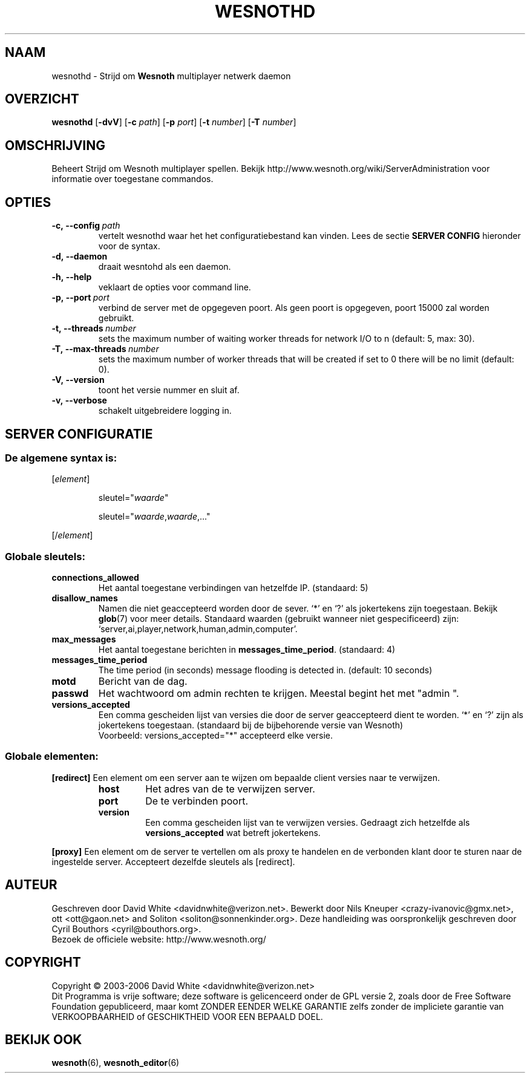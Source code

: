 .\" This program is free software; you can redistribute it and/or modify
.\" it under the terms of the GNU General Public License as published by
.\" the Free Software Foundation; either version 2 of the License, or
.\" (at your option) any later version.
.\"
.\" This program is distributed in the hope that it will be useful,
.\" but WITHOUT ANY WARRANTY; without even the implied warranty of
.\" MERCHANTABILITY or FITNESS FOR A PARTICULAR PURPOSE.  See the
.\" GNU General Public License for more details.
.\"
.\" You should have received a copy of the GNU General Public License
.\" along with this program; if not, write to the Free Software
.\" Foundation, Inc., 51 Franklin Street, Fifth Floor, Boston, MA  02110-1301  USA
.\"
.
.\"*******************************************************************
.\"
.\" This file was generated with po4a. Translate the source file.
.\"
.\"*******************************************************************
.TH WESNOTHD 6 2006 wesnothd "Strijd om Wesnoth multiplayer netwerk daemon"
.
.SH NAAM
.
wesnothd \- Strijd om \fBWesnoth\fP multiplayer netwerk daemon
.
.SH OVERZICHT
.
\fBwesnothd\fP [\|\fB\-dvV\fP\|] [\|\fB\-c\fP \fIpath\fP\|] [\|\fB\-p\fP \fIport\fP\|] [\|\fB\-t\fP
\fInumber\fP\|] [\|\fB\-T\fP \fInumber\fP\|]
.
.SH OMSCHRIJVING
.
Beheert Strijd om Wesnoth multiplayer spellen. Bekijk
http://www.wesnoth.org/wiki/ServerAdministration voor informatie over
toegestane commandos.
.
.SH OPTIES
.
.TP 
\fB\-c,\ \-\-config\fP\fI\ path\fP
vertelt wesnothd waar het het configuratiebestand kan vinden. Lees de sectie
\fBSERVER CONFIG\fP hieronder voor de syntax.
.TP 
\fB\-d,\ \-\-daemon\fP
draait wesntohd als een daemon.
.TP 
\fB\-h,\ \-\-help\fP
veklaart de opties voor command line.
.TP 
\fB\-p,\ \-\-port\fP\fI\ port\fP
verbind de server met de opgegeven poort. Als geen poort is opgegeven, poort
15000 zal worden gebruikt.
.TP 
\fB\-t,\ \-\-threads\fP\fI\ number\fP
sets the maximum number of waiting worker threads for network I/O to n
(default: 5, max: 30).
.TP 
\fB\-T,\ \-\-max\-threads\fP\fI\ number\fP
sets the maximum number of worker threads that will be created if set to 0
there will be no limit (default: 0).
.TP 
\fB\-V,\ \-\-version\fP
toont het versie nummer en sluit af.
.TP 
\fB\-v,\ \-\-verbose\fP
schakelt uitgebreidere logging in.
.
.SH "SERVER CONFIGURATIE"
.
.SS "De algemene syntax is:"
.
.P
[\fIelement\fP]
.IP
sleutel="\fIwaarde\fP"
.IP
sleutel="\fIwaarde\fP,\fIwaarde\fP,..."
.P
[/\fIelement\fP]
.
.SS "Globale sleutels:"
.
.TP 
\fBconnections_allowed\fP
Het aantal toegestane verbindingen van hetzelfde IP. (standaard: 5)
.TP 
\fBdisallow_names\fP
Namen die niet geaccepteerd worden door de sever. `*' en `?' als jokertekens
zijn toegestaan. Bekijk \fBglob\fP(7) voor meer details. Standaard waarden
(gebruikt wanneer niet gespecificeerd) zijn:
`server,ai,player,network,human,admin,computer'.
.TP 
\fBmax_messages\fP
Het aantal toegestane berichten in \fBmessages_time_period\fP. (standaard: 4)
.TP 
\fBmessages_time_period\fP
The time period (in seconds) message flooding is detected in. (default: 10
seconds)
.TP 
\fBmotd\fP
Bericht van de dag.
.TP 
\fBpasswd\fP
Het wachtwoord om admin rechten te krijgen. Meestal begint het met "admin ".
.TP 
\fBversions_accepted\fP
Een comma gescheiden lijst van versies die door de server geaccepteerd dient
te worden. `*' en `?' zijn als jokertekens toegestaan. (standaard bij de
bijbehorende versie van Wesnoth)
.br
Voorbeeld: versions_accepted="*" accepteerd elke versie.
.
.SS "Globale elementen:"
.
.P
\fB[redirect]\fP Een element om een server aan te wijzen om bepaalde client
versies naar te verwijzen.
.RS
.TP 
\fBhost\fP
Het adres van de te verwijzen server.
.TP 
\fBport\fP
De te verbinden poort.
.TP 
\fBversion\fP
Een comma gescheiden lijst van te verwijzen versies. Gedraagt zich hetzelfde
als \fBversions_accepted\fP wat betreft jokertekens.
.RE
.P
\fB[proxy]\fP Een element om de server te vertellen om als proxy te handelen en
de verbonden klant door te sturen naar de ingestelde server. Accepteert
dezelfde sleutels als [redirect].
.
.SH AUTEUR
.
Geschreven door David White <davidnwhite@verizon.net>.  Bewerkt door
Nils Kneuper <crazy\-ivanovic@gmx.net>, ott <ott@gaon.net>
and Soliton <soliton@sonnenkinder.org>.  Deze handleiding was
oorspronkelijk geschreven door Cyril Bouthors <cyril@bouthors.org>.
.br
Bezoek de officiele website: http://www.wesnoth.org/
.
.SH COPYRIGHT
.
Copyright \(co 2003\-2006 David White <davidnwhite@verizon.net>
.br
Dit Programma is vrije software; deze software is gelicenceerd onder de GPL
versie 2, zoals door de Free Software Foundation gepubliceerd, maar komt
ZONDER EENDER WELKE GARANTIE zelfs zonder de impliciete garantie van
VERKOOPBAARHEID of GESCHIKTHEID VOOR EEN BEPAALD DOEL.
.
.SH "BEKIJK OOK"
.
\fBwesnoth\fP(6), \fBwesnoth_editor\fP(6)

